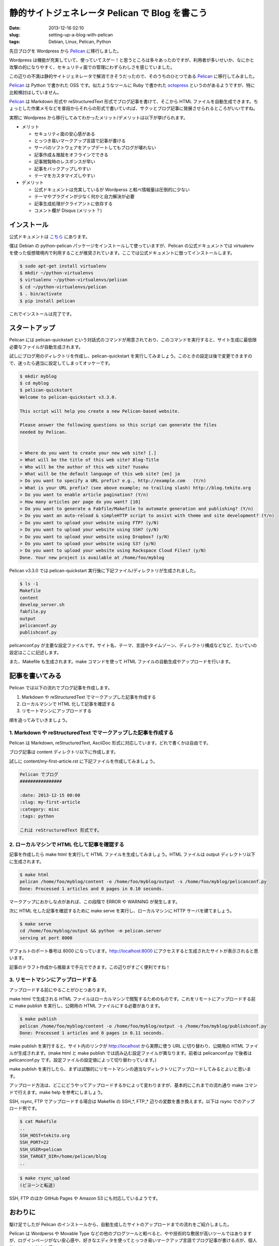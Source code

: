 静的サイトジェネレータ Pelican で Blog を書こう
###############################################

:date: 2013-12-16 02:10
:slug: setting-up-a-blog-with-pelican
:tags: Debian, Linux, Pelican, Python

.. _Pelican: http://getpelican.com/
.. _octopress: http://octopress.org/

先日ブログを Wordpress から Pelican_ に移行しました。

Wordpress は機能が充実していて、使っていてスゲー！と思うところは多々あったのですが、利用者が多いせいか、なにかと攻撃の的になりやすく、セキュリティ面での管理にわずらわしさを感じていました。

この辺りの不満は静的サイトジェネレータで解消できそうだったので、そのうちのひとつである Pelican_ に移行してみました。

Pelican_ は Python で書かれた OSS です。似たようなツールに Ruby で書かれた octopress_ というのがあるようですが、特に比較検討はしていません。

Pelican_ は Markdown 形式や reStructuredText 形式でブログ記事を書けて、そこから HTML ファイルを自動生成できます。ちょっとした作業メモなどを普段からそれらの形式で書いていれば、サクッとブログ記事に発展させられるところがいいですね。

実際に Wordpress から移行してみてわかったメリット/デメリットは以下が挙げられます。

- メリット

  - セキュリティ面の安心感がある
  - とっつき易いマークアップ言語で記事が書ける
  - サーバのソフトウェアをアップデートしてもブログが壊れない
  - 記事作成＆推敲をオフラインでできる
  - 記事閲覧時のレスポンスが早い
  - 記事をバックアップしやすい
  - テーマをカスタマイズしやすい

- デメリット

  - 公式ドキュメントは充実しているが Wordperss と較べ情報量は圧倒的に少ない
  - テーマやプラグインが少なく何かと自力解決が必要
  - 記事生成処理がクライアントに依存する
  - コメント欄が Disqus (メリット？)


インストール
------------

公式ドキュメントは `こちら <http://docs.getpelican.com/>`_ にあります。

僕は Debian の python-pelican パッケージをインストールして使っていますが、Pelican の公式ドキュメントでは virtualenv を使った仮想環境内で利用することが推奨されています。ここでは公式ドキュメントに倣ってインストールします。

.. code-block:: bash

  $ sudo apt-get install virtualenv
  $ mkdir ~/python-virtualenvs
  $ virtualenv ~/python-virtualenvs/pelican
  $ cd ~/python-virtualenvs/pelican
  $ . bin/activate
  $ pip install pelican

これでインストールは完了です。


スタートアップ
--------------

Pelican には pelican-quickstart という対話式のコマンドが用意されており、このコマンドを実行すると、サイト生成に最低限必要なファイルが自動生成されます。

試しにブログ用のディレクトリを作成し、pelican-quickstart を実行してみましょう。このときの設定は後で変更できますので、迷ったら適当に設定してしまってオッケーです。

.. code-block:: bash

  $ mkdir myblog
  $ cd myblog
  $ pelican-quickstart
  Welcome to pelican-quickstart v3.3.0.

  This script will help you create a new Pelican-based website.

  Please answer the following questions so this script can generate the files
  needed by Pelican.


  > Where do you want to create your new web site? [.]
  > What will be the title of this web site? Blog-Title
  > Who will be the author of this web site? Yusaku
  > What will be the default language of this web site? [en] ja
  > Do you want to specify a URL prefix? e.g., http://example.com   (Y/n)
  > What is your URL prefix? (see above example; no trailing slash) http://blog.tekito.org
  > Do you want to enable article pagination? (Y/n)
  > How many articles per page do you want? [10]
  > Do you want to generate a Fabfile/Makefile to automate generation and publishing? (Y/n)
  > Do you want an auto-reload & simpleHTTP script to assist with theme and site development? (Y/n)
  > Do you want to upload your website using FTP? (y/N)
  > Do you want to upload your website using SSH? (y/N)
  > Do you want to upload your website using Dropbox? (y/N)
  > Do you want to upload your website using S3? (y/N)
  > Do you want to upload your website using Rackspace Cloud Files? (y/N)
  Done. Your new project is available at /home/foo/myblog

Pelican v3.3.0 では pelican-quickstart 実行後に下記ファイル/ディレクトリが生成されました。

.. code-block:: bash

  $ ls -1
  Makefile
  content
  develop_server.sh
  fabfile.py
  output
  pelicanconf.py
  publishconf.py

pelicanconf.py が主要な設定ファイルです。サイト名、テーマ、言語やタイムゾーン、ディレクトリ構成などなど、たいていの設定はここに記述します。

また、Makefile も生成されます。make コマンドを使って HTML ファイルの自動生成やアップロードを行います。


記事を書いてみる
----------------

Pelican では以下の流れでブログ記事を作成します。

1) Markdown や reStructuredText でマークアップした記事を作成する
2) ローカルマシンで HTML 化して記事を確認する
3) リモートマシンにアップロードする

順を追ってみていきましょう。


1. Markdown や reStructuredText でマークアップした記事を作成する
================================================================

Pelican は Markdown, reStructuredText, AsciiDoc 形式に対応しています。どれで書くかは自由です。

ブログ記事は content ディレクトリ以下に作成します。

試しに content/my-first-article.rst に下記ファイルを作成してみましょう。

.. code-block:: text

  Pelican でブログ
  ################

  :date: 2013-12-15 00:00
  :slug: my-first-article
  :category: misc
  :tags: python

  これは reStructuredText 形式です。


2. ローカルマシンで HTML 化して記事を確認する
=============================================

記事を作成したら make html を実行して HTML ファイルを生成してみましょう。HTML ファイルは output ディレクトリ以下に生成されます。

.. code-block:: bash

  $ make html
  pelican /home/foo/myblog/content -o /home/foo/myblog/output -s /home/foo/myblog/pelicanconf.py
  Done: Processed 1 articles and 0 pages in 0.10 seconds.

マークアップにおかしな点があれば、この段階で ERROR や WARNING が発生します。

次に HTML 化した記事を確認するために make serve を実行し、ローカルマシンに HTTP サーバを建てましょう。

.. code-block:: bash

  $ make serve
  cd /home/foo/myblog/output && python -m pelican.server
  serving at port 8000

デフォルトのポート番号は 8000 になっています。http://localhost:8000 にアクセスすると生成されたサイトが表示されると思います。

.. image:: |filename|/data/2013/12/16/my-first-article.jpg
           :width: 500
           :target: |filename|/data/2013/12/16/my-first-article.jpg
           :alt: 自動生成されたサイト

記事のドラフト作成から推敲まで手元でできます。この辺りがすごく便利ですね！


3. リモートマシンにアップロードする
===================================

アップロードする前にやることがひとつあります。

make html で生成される HTML ファイルはローカルマシンで閲覧するためのものです。これをリモートにアップロードする前に make publish を実行し、公開用の HTML ファイルにする必要があります。

.. code-block:: bash

  $ make publish
  pelican /home/foo/myblog/content -o /home/foo/myblog/output -s /home/foo/myblog/publishconf.py
  Done: Processed 1 articles and 0 pages in 0.11 seconds.

make publish を実行すると、サイト内のリンクが http://localhost から実際に使う URL に切り替わり、公開用の HTML ファイルが生成されます。(make html と make publish では読み込む設定ファイルが異なります。前者は pelicanconf.py で後者は pelicanconf.py です。設定ファイルの設定値によって切り替わっています。)

make publish を実行したら、まずは試験的にリモートマシンの適当なディレクトリにアップロードしてみるとよいと思います。

アップロード方法は、どこにどうやってアップロードするかによって変わりますが、基本的にこれまでの流れ通り make コマンドで行えます。make help を参考にしましょう。

SSH, rsync, FTP でアップロードする場合は Makefile の SSH_*, FTP_* 辺りの変数を書き換えます。以下は rsync でのアップロード例です。

.. code-block:: bash

  $ cat Makefile
  ..
  SSH_HOST=tekito.org
  SSH_PORT=22
  SSH_USER=pelican
  SSH_TARGET_DIR=/home/pelican/blog
  ..

.. code-block:: bash

  $ make rsync_upload
  (ビヨーンと転送)

SSH, FTP のほか GitHub Pages や Amazon S3 にも対応しているようです。


おわりに
--------

駆け足でしたが Pelican のインストールから、自動生成したサイトのアップロードまでの流れをご紹介しました。

Pelican は Wordperss や Movable Type などの他のブログツールと較べると、やや技術的な敷居が高いツールではありますが、ログインページがない安心感や、好きなエディタを使ってとっつき易いマークアップ言語でブログ記事が書ける点が、個人的にはとても魅力を感じています。

開発も活発なようですので、これからの発展にも期待です！
